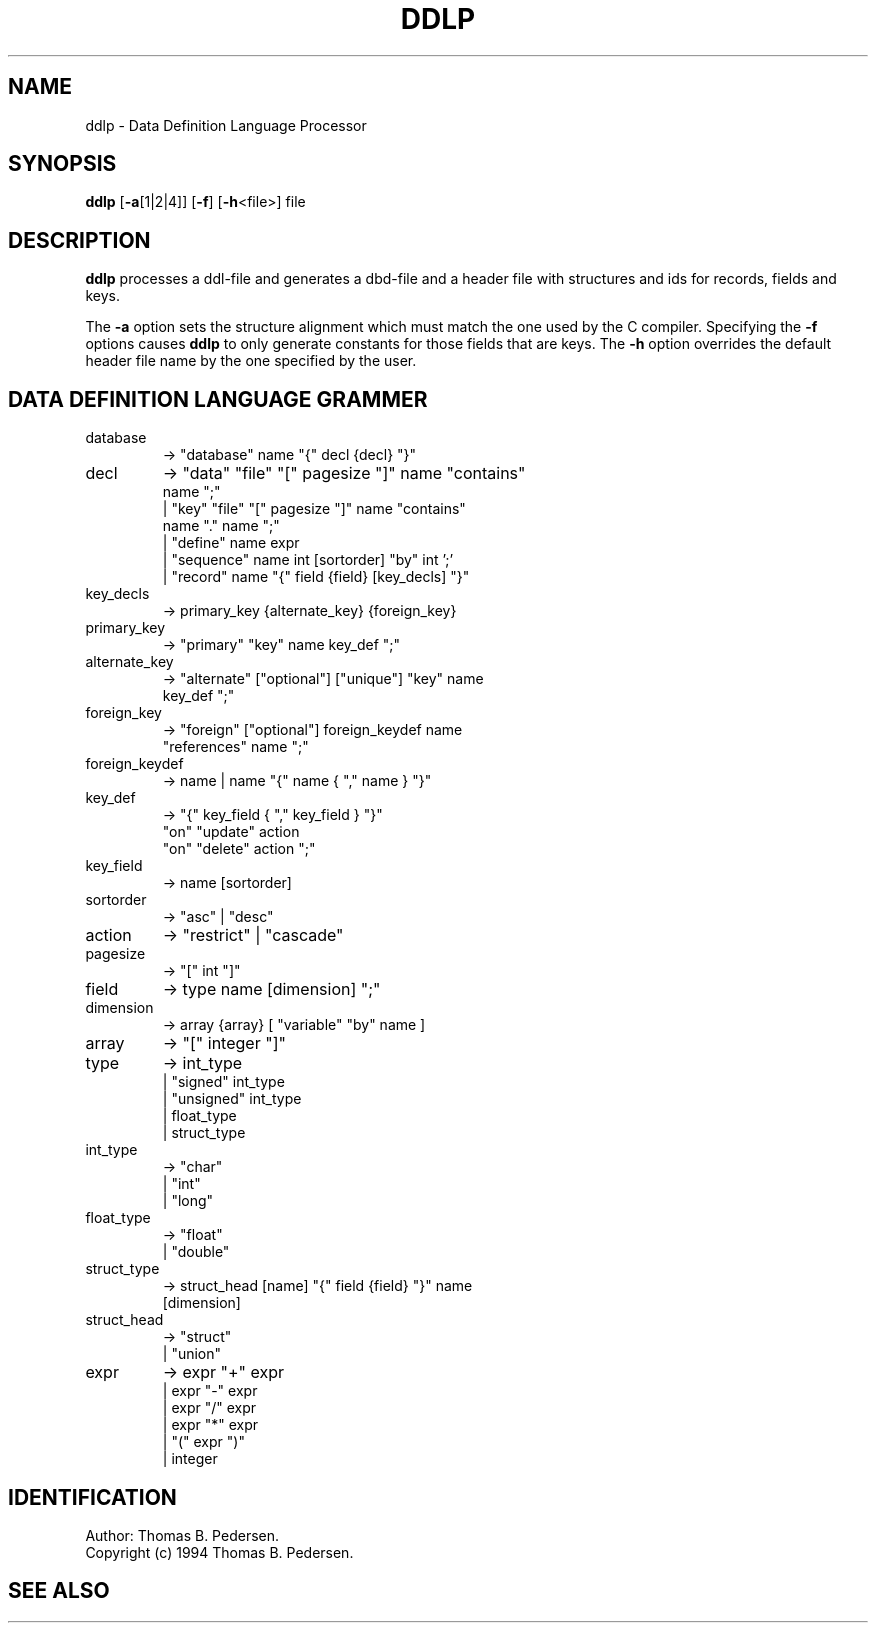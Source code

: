 .de Id
.ds Rv \\$3
.ds Dt \\$4
.ds iD \\$3 \\$4 \\$5 \\$6 \\$7
..
.Id $Id$
.ds r \s-1TYPHOON\s0
.if n .ds - \%--
.if t .ds - \(em
.TH DDLP 1 \*(Dt TYPHOON
.SH NAME
ddlp \- Data Definition Language Processor
.SH SYNOPSIS
\fBddlp \fP[\fB-a\fP[1|2|4]] [\fB-f\fP] [\fB-h\fP<file>] file
.SH DESCRIPTION
\fBddlp\fP processes a ddl-file and generates a dbd-file and a header file
with structures and ids for records, fields and keys.
.br

The \fB-a\fP option sets the structure alignment which must match
the one used by the C compiler. Specifying the \fB-f\fP
options causes \fBddlp\fP to only generate constants for those fields
that are keys. The \fB-h\fP option overrides the default header file name
by the one specified by the user.
.br
.SH DATA DEFINITION LANGUAGE GRAMMER
.TP
database
-> "database" name "{" decl {decl} "}"
.TP
decl
-> "data" "file" "[" pagesize "]" name "contains"
.br
   name ";"
.br
|  "key"  "file" "[" pagesize "]" name "contains"
.br
   name "." name
";"
.br
|  "define" name expr
.br
|  "sequence" name int [sortorder] "by" int ';'
.br
|  "record" name "{" field {field} [key_decls] "}"
.br
.TP
key_decls
-> primary_key {alternate_key} {foreign_key}
.TP
primary_key
-> "primary" "key" name key_def ";"
.TP
alternate_key
-> "alternate" ["optional"] ["unique"] "key" name
.br
    key_def
";"
.TP
foreign_key
-> "foreign" ["optional"] foreign_keydef name
.br
   "references" name ";"
.TP
foreign_keydef
-> name
|  name "{" name { "," name } "}"
.TP
key_def
-> "{" key_field { "," key_field } "}"
.br
   "on" "update" action
.br
   "on" "delete" action ";"
.TP
key_field
-> name [sortorder]
.TP
sortorder
-> "asc" | "desc"
.TP
action
-> "restrict" | "cascade"
.TP
pagesize
-> "[" int "]"
.TP
field
-> type name [dimension] ";"
.TP
dimension
-> array {array} [ "variable" "by" name ]
.TP
array
-> "[" integer "]"
.TP
type
-> int_type
.br
|  "signed" int_type
.br
|  "unsigned" int_type
.br
|  float_type
.br
|  struct_type
.TP
int_type
-> "char"
.br
|  "int"
.br
|  "long"
.TP
float_type
-> "float"
.br
|  "double"
.TP
struct_type
-> struct_head [name] "{" field {field} "}" name
.br
   [dimension]
.TP
struct_head
-> "struct"
.br
|  "union"
.TP
expr
-> expr "+" expr
.br
|  expr "-" expr
.br
|  expr "/" expr
.br
|  expr "*" expr
.br
|  "(" expr ")"
.br
|  integer
.SH IDENTIFICATION
Author: Thomas B. Pedersen.
.br
Copyright (c) 1994 Thomas B. Pedersen.
.SH "SEE ALSO"

